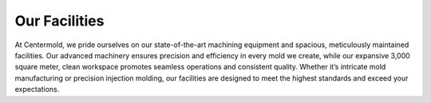 .. mold documentation master file, created by
   sphinx-quickstart on Sat Jun 15 15:24:46 2024.
   You can adapt this file completely to your liking, but it should at least
   contain the root `toctree` directive.
.. _Facility:

=======================
Our Facilities
=======================
.. image:: _static/EDM.jpg
   :align: right
   :width: 250px

At Centermold, we pride ourselves on our state-of-the-art machining equipment and spacious, meticulously maintained facilities. Our advanced machinery ensures precision and efficiency in every mold we create, while our expansive 3,000 square meter, clean workspace promotes seamless operations and consistent quality. Whether it’s intricate mold manufacturing or precision injection molding, our facilities are designed to meet the highest standards and exceed your expectations.



.. list-table:: CenterMold Facilities
   :widths: 30 10 50
   :header-rows: 1

   * - Name
     - Amount
     - Description
   * - CNC Machine
     - 4
     - Up to 0.002 mm tolerance.
   * - EDM
     - 6
     - 
   * - Wire Cut EDM
     - 1
     - Precision up to 0.1 mm
   * - Grinding Machines
     - 3
     - Surface finish up to Ra 0.2
   * - Milling Machines
     - 3
  
   * - Injection Molding Machines
     - 10
     - 50-500  tons
   * - CMM
     - 1
     - Precision measurement up to 0.002 mm

